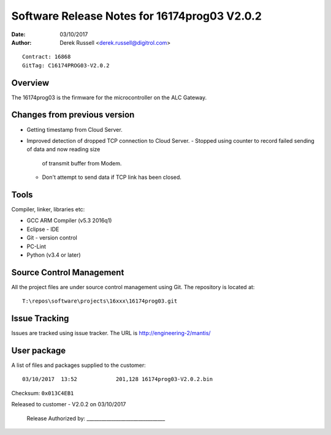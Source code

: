 Software Release Notes for 16174prog03 V2.0.2
=============================================
:Date:   03/10/2017
:Author: Derek Russell <derek.russell@digitrol.com>

::

    Contract: 16868
    GitTag: C16174PROG03-V2.0.2


Overview
--------

The 16174prog03 is the firmware for the microcontroller on the ALC Gateway.


Changes from previous version
-----------------------------

- Getting timestamp from Cloud Server.
- Improved detection of dropped TCP connection to Cloud Server.
  - Stopped using counter to record failed sending of data and now reading size
    of transmit buffer from Modem.
  - Don't attempt to send data if TCP link has been closed.


Tools
-----

Compiler, linker, libraries etc:

- GCC ARM Compiler (v5.3 2016q1)
- Eclipse - IDE
- Git - version control
- PC-Lint
- Python (v3.4 or later)


Source Control Management
-------------------------

All the project files are under source control management using Git.
The repository is located at::

    T:\repos\software\projects\16xxx\16174prog03.git


Issue Tracking
--------------

Issues are tracked using issue tracker. The URL is http://engineering-2/mantis/


User package
------------

A list of files and packages supplied to the customer::

    03/10/2017  13:52            201,128 16174prog03-V2.0.2.bin

Checksum: ``0x013C4EB1``

Released to customer - V2.0.2 on 03/10/2017

    Release Authorized by: ________________________________
